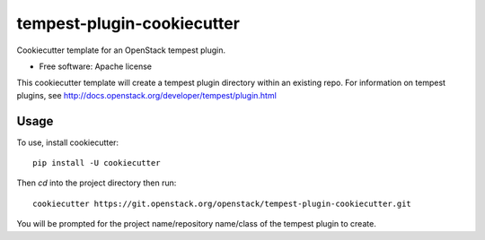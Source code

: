 ===========================
tempest-plugin-cookiecutter
===========================

Cookiecutter template for an OpenStack tempest plugin.

* Free software: Apache license

This cookiecutter template will create a tempest plugin directory
within an existing repo.  For information on tempest plugins, see
http://docs.openstack.org/developer/tempest/plugin.html

Usage
-----

To use, install cookiecutter::

    pip install -U cookiecutter

Then `cd` into the project directory then run::

    cookiecutter https://git.openstack.org/openstack/tempest-plugin-cookiecutter.git

You will be prompted for the project name/repository name/class of the tempest plugin to create.
